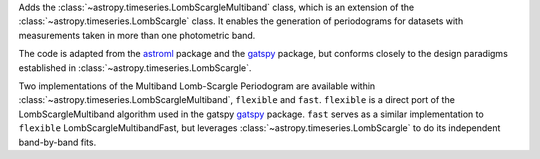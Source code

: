 Adds the :class:`~astropy.timeseries.LombScargleMultiband` class, which is an
extension of the :class:`~astropy.timeseries.LombScargle` class. It enables the
generation of periodograms for datasets with measurements taken in more than
one photometric band.

The code is adapted from the `astroml`_ package and the
`gatspy`_ package, but conforms closely to the design paradigms
established in :class:`~astropy.timeseries.LombScargle`.

Two implementations of the Multiband Lomb-Scargle Periodogram are available
within :class:`~astropy.timeseries.LombScargleMultiband`, ``flexible`` and
``fast``. ``flexible`` is a direct port of the LombScargleMultiband algorithm
used in the gatspy `gatspy`_ package. ``fast`` serves as a similar
implementation to ``flexible`` LombScargleMultibandFast, but leverages
:class:`~astropy.timeseries.LombScargle` to do its independent band-by-band
fits.

.. _gatspy: https://www.astroml.org/gatspy/
.. _astroml: https://www.astroml.org/
